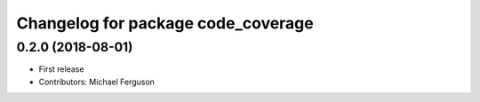 ^^^^^^^^^^^^^^^^^^^^^^^^^^^^^^^^^^^
Changelog for package code_coverage
^^^^^^^^^^^^^^^^^^^^^^^^^^^^^^^^^^^

0.2.0 (2018-08-01)
------------------
* First release
* Contributors: Michael Ferguson
